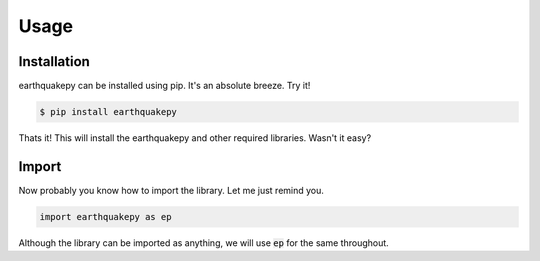 Usage
=====

Installation
------------

earthquakepy can be installed using pip. It's an absolute breeze. Try it!

.. code-block:: console

                $ pip install earthquakepy

Thats it! This will install the earthquakepy and other required libraries. Wasn't it easy?

Import
------

Now probably you know how to import the library. Let me just remind you.

.. code-block:: python

   import earthquakepy as ep

Although the library can be imported as anything, we will use :code:`ep` for the same throughout.
